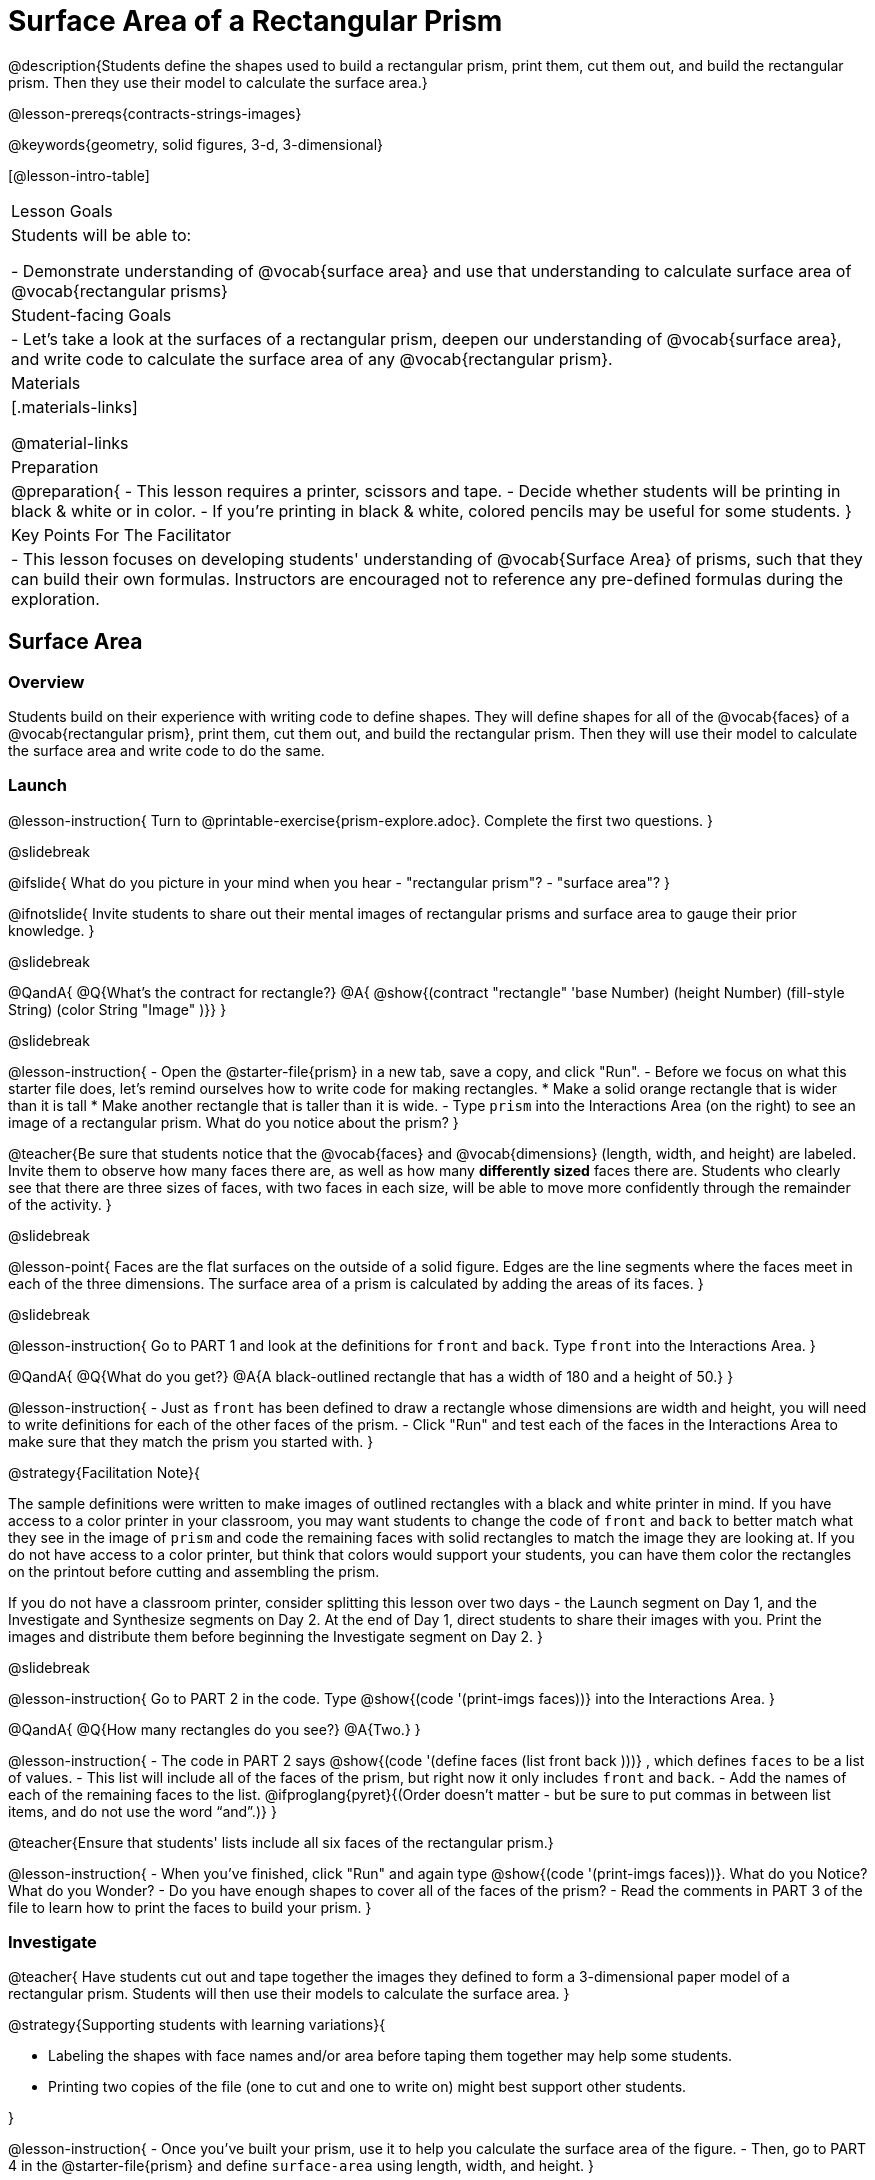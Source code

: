 = Surface Area of a Rectangular Prism

@description{Students define the shapes used to build a rectangular prism, print them, cut them out, and build the rectangular prism. Then they use their model to calculate the surface area.}

@lesson-prereqs{contracts-strings-images}

@keywords{geometry, solid figures, 3-d, 3-dimensional}

[@lesson-intro-table]
|===

| Lesson Goals
| Students will be able to:

- Demonstrate understanding of @vocab{surface area} and use that understanding to calculate surface area of @vocab{rectangular prisms}

| Student-facing Goals
|
- Let's take a look at the surfaces of a rectangular prism, deepen our understanding of @vocab{surface area}, and write code to calculate the surface area of any @vocab{rectangular prism}.

| Materials
|[.materials-links]

@material-links

| Preparation
|
@preparation{
- This lesson requires a printer, scissors and tape.
- Decide whether students will be printing in black & white or in color.
- If you're printing in black & white, colored pencils may be useful for some students.
}

| Key Points For The Facilitator
|
- This lesson focuses on developing students' understanding of @vocab{Surface Area} of prisms, such that they can build their own formulas. Instructors are encouraged not to reference any pre-defined formulas during the exploration.
|===

== Surface Area

=== Overview
Students build on their experience with writing code to define shapes.  They will define shapes for all of the @vocab{faces} of a @vocab{rectangular prism}, print them, cut them out, and build the rectangular prism. Then they will use their model to calculate the surface area and write code to do the same.

=== Launch
@lesson-instruction{
Turn to @printable-exercise{prism-explore.adoc}. Complete the first two questions.
}

@slidebreak

@ifslide{
What do you picture in your mind when you hear 
- "rectangular prism"?
- "surface area"?
}

@ifnotslide{
Invite students to share out their mental images of rectangular prisms and surface area to gauge their prior knowledge.
}

@slidebreak

@QandA{
@Q{What's the contract for rectangle?}
@A{ @show{(contract "rectangle" '((base Number) (height Number) (fill-style String) (color String)) "Image" )}}
}

@slidebreak

@lesson-instruction{
- Open the @starter-file{prism} in a new tab, save a copy, and click "Run".
- Before we focus on what this starter file does, let's remind ourselves how to write code for making rectangles.
  * Make a solid orange rectangle that is wider than it is tall
  * Make another rectangle that is taller than it is wide.
- Type `prism` into the Interactions Area (on the right) to see an image of a rectangular prism. What do you notice about the prism?
}

@teacher{Be sure that students notice that the @vocab{faces} and @vocab{dimensions} (length, width, and height) are labeled. Invite them to observe how many faces there are, as well as how many *differently sized* faces there are. Students who clearly see that there are three sizes of faces, with two faces in each size, will be able to move more confidently through the remainder of the activity.
}

@slidebreak

@lesson-point{
Faces are the flat surfaces on the outside of a solid figure. Edges are the line segments where the faces meet in each of the three dimensions. The surface area of a prism is calculated by adding the areas of its faces.
}

@slidebreak

@lesson-instruction{
Go to PART 1 and look at the definitions for `front` and `back`. Type `front` into the Interactions Area. 
}

@QandA{
@Q{What do you get?}
@A{A black-outlined rectangle that has a width of 180 and a height of 50.}
}

@lesson-instruction{
- Just as `front` has been defined to draw a rectangle whose dimensions are width and height, you will need to write definitions for each of the other faces of the prism.
- Click "Run" and test each of the faces in the Interactions Area to make sure that they match the prism you started with.
}

@strategy{Facilitation Note}{

The sample definitions were written to make images of outlined rectangles with a black and white printer in mind.  If you have access to a color printer in your classroom, you may want students to change the code of `front` and `back` to better match what they see in the image of `prism` and code the remaining faces with solid rectangles to match the image they are looking at. If you do not have access to a color printer, but think that colors would support your students, you can have them color the rectangles on the printout before cutting and assembling the prism.

If you do not have a classroom printer, consider splitting this lesson over two days - the Launch segment on Day 1, and the Investigate and Synthesize segments on Day 2. At the end of Day 1, direct students to share their images with you. Print the images and distribute them before beginning the Investigate segment on Day 2.
}

@slidebreak

@lesson-instruction{
Go to PART 2 in the code. Type @show{(code '(print-imgs faces))} into the Interactions Area.
}

@QandA{
@Q{How many rectangles do you see?}
@A{Two.}
}

@lesson-instruction{
- The code in PART 2 says @show{(code '(define faces (list front back )))} , which defines `faces` to be a list of values. 
- This list will include all of the faces of the prism, but right now it only includes `front` and `back`. 
- Add the names of each of the remaining faces to the list. @ifproglang{pyret}{(Order doesn't matter - but be sure to put commas in between list items, and do not use the word “and”.)}
}

@teacher{Ensure that students' lists include all six faces of the rectangular prism.}

@lesson-instruction{
- When you've finished, click "Run" and again type @show{(code '(print-imgs faces))}.
What do you Notice? What do you Wonder?
- Do you have enough shapes to cover all of the faces of the prism?
- Read the comments in PART 3 of the file to learn how to print the faces to build your prism.
}

=== Investigate

@teacher{
Have students cut out and tape together the images they defined to form a 3-dimensional paper model of a rectangular prism. Students will then use their models to calculate the surface area.
}

@strategy{Supporting students with learning variations}{


- Labeling the shapes with face names and/or area before taping them together may help some students.
- Printing two copies of the file (one to cut and one to write on) might best support other students.

}

@lesson-instruction{
- Once you've built your prism, use it to help you calculate the surface area of the figure.
- Then, go to PART 4 in the @starter-file{prism} and define `surface-area` using length, width, and height.
}

@teacher{Have students share the code they wrote to define `surface-area`. Did students all write the code the same way?}

@ifproglang{pyret}{
@slidebreak
Here are three possible correct ways to define surface area:

- `surface-area = A-front + A-back + A-left + A-right + A-top + A-bottom`
- `surface-area = (2 * A-front) + (2 * A-left) + (2 * A-top)`
- `surface-area = 2 (A-front + A-left + A-top)`}

@slidebreak

@lesson-instruction{
- Complete @printable-exercise{sa-practice.adoc}, being sure to show all work.
- After working the problems by hand, you can use your program @starter-file{prism} to check your work!
- When you're finished, complete @printable-exercise{sa-more-than-one-way.adoc}, where you will think about different ways of computing surface area.
}

=== Synthesize

- How did building the prism help you to understand surface area?

- How did writing the code for surface area help you to understand surface area?


